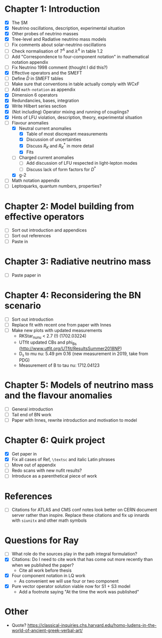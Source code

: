 * Chapter 1: Introduction
- [X] The SM
- [X] Neutrino oscillations, description, experimental situation
- [X] Other probes of neutrino masses
- [X] Tree-level and Radiative neutrino mass models
- [ ] Fix comments about solar-neutrino oscillations
- [ ] Check normalisation of $T^A$ and $\lambda^A$ in table 1.2
- [ ] Add "Correspondence to four-component notation" in mathematical notation appendix
- [ ] Fix Neutrino 1998 comment (thought I did this?)
- [X] Effective operators and the SMEFT
- [ ] Define $\bar{D}$ in SMEFT tables
- [ ] Make sure that conventions in table actually comply with WCxF
- [ ] Add =math-notation= as appendix
- [X] Dimension 6 operators
- [X] Redundancies, bases, integration
- [X] Write Hilbert series section
- [X] (Not including) Operator mixing and running of couplings?
- [X] Hints of LFU violation, description, theory, experimental situation
- [-] Flavour anomalies
  + [X] Neutral current anomalies
    - [X] Table of most discrepant measurements
    - [X] Discussion of uncertainties
    - [X] Discuss $R_K$ and $R_K^*$ in more detail
    - [X] Fits
  + [ ] Charged current anomalies
    - [ ] Add discussion of LFU respected in light-lepton modes
    - [ ] Discuss lack of form factors for $D^*$
  + [X] g-2
- [ ] Math notation appendix
- [ ] Leptoquarks, quantum numbers, properties?

* Chapter 2: Model building from effective operators
- [ ] Sort out introduction and appendices
- [ ] Sort out references
- [ ] Paste in

* Chapter 3: Radiative neutrino mass
- [ ] Paste paper in

* Chapter 4: Reconsidering the BN scenario
- [ ] Sort out introduction
- [ ] Replace fit with recent one from paper with Innes
- [ ] Make new plots with updated measurements
  - RKStar_nunu < 2.7 (!) (1702.03224)
  - UTfit updated CBs and phi_Bs (http://www.utfit.org/UTfit/ResultsSummer2018NP)
  - D_s to mu nu: 5.49 pm 0.16 (new measurement in 2019, take from PDG)
  - Measurement of B to tau nu: 1712.04123

* Chapter 5: Models of neutrino mass and the flavour anomalies
- [ ] General introduction
- [ ] Tail end of BN work
- [ ] Paper with Innes, rewrite introduction and motivation to model

* Chapter 6: Quirk project
- [X] Get paper in
- [X] Fix all cases of Ref, =\textsc= and italic Latin phrases
- [ ] Move out of appendix
- [ ] Redo scans with new nufit results?
- [ ] Introduce as a parenthetical piece of work

* References
- [ ] Citations for ATLAS and CMS conf notes look better on CERN document server rather than inspire. Replace these citations and fix up innards with =siunitx= and other math symbols

* Questions for Ray
- [ ] What role do the sources play in the path integral formulation?
- [X] Citations: Do I need to cite work that has come out more recently than when we published the paper?
  - Cite all work before thesis
- [X] Four component notation in LQ work
  - As convenient we will use four or two component
- [X] Pure vector operator solution viable now for S1 + S3 model
  - Add a footnote saying "At the time the work was published"

* Other
- Quote? https://classical-inquiries.chs.harvard.edu/homo-ludens-in-the-world-of-ancient-greek-verbal-art/
